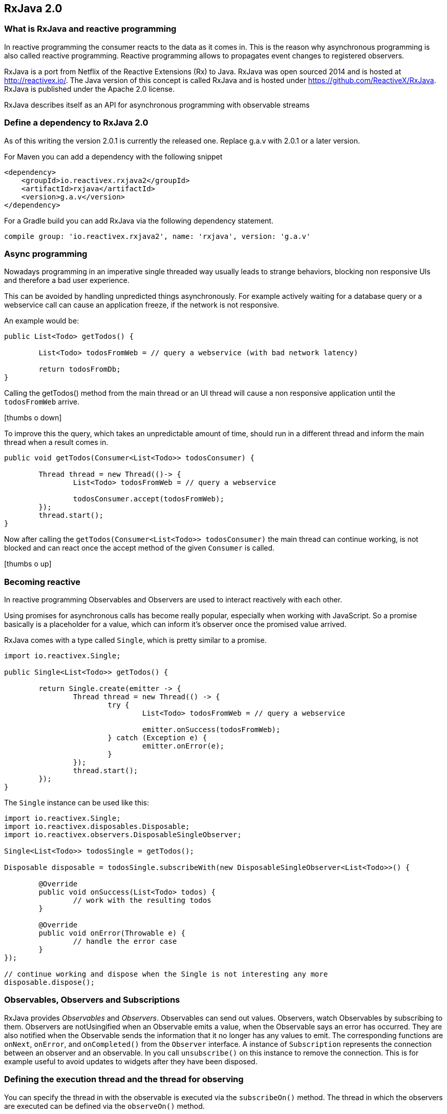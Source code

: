 == RxJava 2.0

=== What is RxJava and reactive programming

In reactive programming the consumer reacts to the data as it comes in.
This is the reason why asynchronous programming is also called reactive programming.
Reactive programming allows to propagates event changes to registered observers.

RxJava is a port from Netflix of the Reactive Extensions (Rx) to Java.
RxJava was open sourced 2014 and is hosted at http://reactivex.io/.
The Java version of this concept is called RxJava and is hosted under https://github.com/ReactiveX/RxJava.
RxJava is published under the Apache 2.0 license.

RxJava describes itself as an API for asynchronous programming with observable streams

=== Define a dependency to RxJava 2.0

As of this writing the version 2.0.1 is currently the released one. 
Replace g.a.v with 2.0.1 or a later version.

For Maven you can add a dependency with the following snippet

[source,xml]
----
<dependency>
    <groupId>io.reactivex.rxjava2</groupId>
    <artifactId>rxjava</artifactId>
    <version>g.a.v</version>
</dependency>
----

For a Gradle build you can add RxJava via the following dependency statement.

[source, groovy]
----
compile group: 'io.reactivex.rxjava2', name: 'rxjava', version: 'g.a.v'
----

=== Async programming

Nowadays programming in an imperative single threaded way usually leads to strange behaviors, blocking non responsive UIs and therefore a bad user experience.

This can be avoided by handling unpredicted things asynchronously. For example actively waiting for a database query or a webservice call can cause an application freeze, if the network is not responsive.

An example would be:

[source, java]
----
public List<Todo> getTodos() {
	
	List<Todo> todosFromWeb = // query a webservice (with bad network latency)
	
	return todosFromDb;
}
----

Calling the getTodos() method from the main thread or an UI thread will cause a non responsive application until the `todosFromWeb` arrive.

icon:thumbs-o-down[]

To improve this the query, which takes an unpredictable amount of time, should run in a different thread and inform the main thread when a result comes in.

[source, java]
----
public void getTodos(Consumer<List<Todo>> todosConsumer) {

	Thread thread = new Thread(()-> {
		List<Todo> todosFromWeb = // query a webservice

		todosConsumer.accept(todosFromWeb);
	});
	thread.start();
}
----

Now after calling the `getTodos(Consumer<List<Todo>> todosConsumer)` the main thread can continue working, is not blocked and can react once the accept method of the given `Consumer` is called.

icon:thumbs-o-up[]

=== Becoming reactive

In reactive programming Observables and Observers are used to interact reactively with each other.

Using promises for asynchronous calls has become really popular, especially when working with JavaScript. So a promise basically is a placeholder for a value, which can inform it's observer once the promised value arrived.

RxJava comes with a type called `Single`, which is pretty similar to a promise.

[source, java]
----
import io.reactivex.Single;

public Single<List<Todo>> getTodos() {

	return Single.create(emitter -> {
		Thread thread = new Thread(() -> {
			try {
				List<Todo> todosFromWeb = // query a webservice

				emitter.onSuccess(todosFromWeb);
			} catch (Exception e) {
				emitter.onError(e);
			}
		});
		thread.start();
	});
}
----

The `Single` instance can be used like this:

[source, java]
----
import io.reactivex.Single;
import io.reactivex.disposables.Disposable;
import io.reactivex.observers.DisposableSingleObserver;

Single<List<Todo>> todosSingle = getTodos();

Disposable disposable = todosSingle.subscribeWith(new DisposableSingleObserver<List<Todo>>() {

	@Override
	public void onSuccess(List<Todo> todos) {
		// work with the resulting todos
	}

	@Override
	public void onError(Throwable e) {
		// handle the error case
	}
});

// continue working and dispose when the Single is not interesting any more
disposable.dispose();
----

=== Observables, Observers and Subscriptions

RxJava provides _Observables_ and _Observers_.
Observables can send out values. 
Observers, watch Observables by subscribing to them.
Observers are notUsingified when an Observable emits a value, when the Observable says an error has occurred. 
They are also notified when the	Observable sends the information that it no longer has any values to emit. 
The corresponding functions are `onNext`, `onError`, and `onCompleted()` from the `Observer` interface.
A instance of `Subscription` represents the connection between an observer and an observable. 
In you call `unsubscribe()` on this instance to remove the connection. 
This is for example useful to avoid updates to widgets after they have been disposed.
 
=== Defining the execution thread and the thread for observing

You can specify the thread in with the observable is executed via the `subscribeOn()` method. 
The thread in which the observers are executed can be defined via the `observeOn()` method.

== Operators

You can register operations on your observers which allows you to manipulate the emission of an observable before passing it to the  observer. 
For example the `map` method allows to register a `Func1` which translates the input.


== Using delays

Via the `debounce(delay, TimeUnit.MILLISECONDS)` method on the observer, you can instruct it to only emit the changes if the value has not changed for a predefined delay. 

